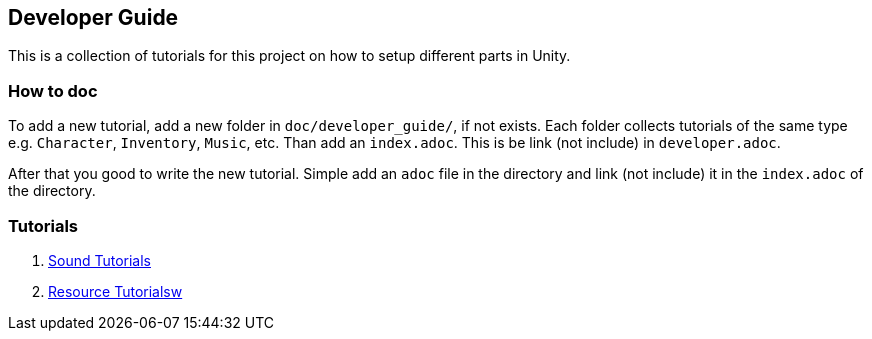 == Developer Guide

This is a collection of tutorials for this project on how to setup different parts in Unity.


=== How to doc

To add a new tutorial, add a new folder in `doc/developer_guide/`, if not exists. Each folder collects tutorials of the
same type e.g. `Character`, `Inventory`, `Music`, etc. Than add an `index.adoc`. This is be link (not include) in 
`developer.adoc`.

After that you good to write the new tutorial. Simple add an `adoc` file in the directory and link (not include) it in
the `index.adoc` of the directory.

=== Tutorials

1. link:./Sound/index.adoc[Sound Tutorials]

2. link:../Resources/index.adoc[Resource Tutorialsw]